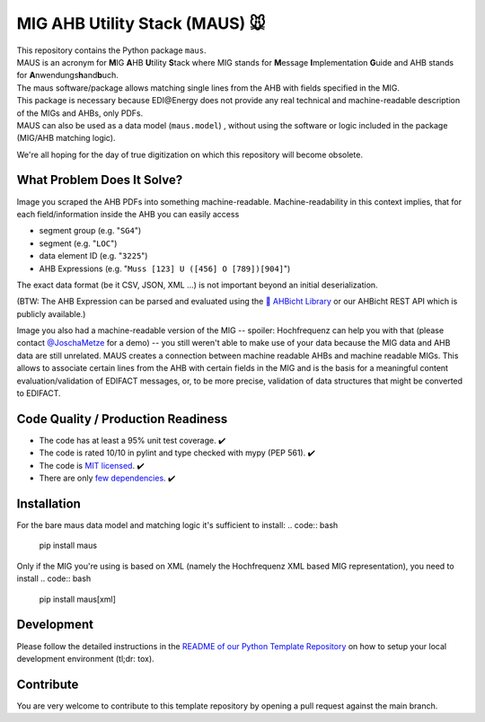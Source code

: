 MIG AHB Utility Stack (MAUS) 🐭
===============================

| |Unittests status badge| |Coverage status badge| |Linting status badge| |Black status badge| |pypy status badge| |read the docs|

.. image:: https://raw.githubusercontent.com/Hochfrequenz/mig_ahb_utility_stack/main/docs/_static/maus-logo.png
   :target: https://mig-ahb-utility-stack.readthedocs.io/en/stable/api/maus.html
   :align: right
   :alt: maus logo
   :width: 150px

| This repository contains the Python package ``maus``.
| MAUS is an acronym for **M**\ IG **A**\ HB **U**\ tility **S**\ tack where MIG stands for **M**\ essage **I**\ mplementation **G**\ uide and AHB stands for **A**\ nwendungs\ **h**\ and\ **b**\ uch.
| The maus software/package allows matching single lines from the AHB with fields specified in the MIG.
| This package is necessary because EDI\@Energy does not provide any real technical and machine-readable description of the MIGs and AHBs, only PDFs.
| MAUS can also be used as a data model (``maus.model``) , without using the software or logic included in the package (MIG/AHB matching logic).

We're all hoping for the day of true digitization on which this repository will become obsolete.

What Problem Does It Solve?
---------------------------
Image you scraped the AHB PDFs into something machine-readable.
Machine-readability in this context implies, that for each field/information inside the AHB you can easily access

- segment group (e.g. "``SG4``")
- segment (e.g. "``LOC``")
- data element ID (e.g. "``3225``")
- AHB Expressions (e.g. "``Muss [123] U ([456] O [789])[904]``")

The exact data format (be it CSV, JSON, XML ...) is not important beyond an initial deserialization.

(BTW: The AHB Expression can be parsed and evaluated using the `🦅 AHBicht Library <https://github.com/Hochfrequenz/ahbicht>`__ or our AHBicht REST API which is publicly available.)

Image you also had a machine-readable version of the MIG -- spoiler: Hochfrequenz can help you with that (please contact
`@JoschaMetze <https://github.com/joschametze>`_ for a demo) -- you still weren't able to make use of your data because the MIG data and AHB data are still unrelated.
MAUS creates a connection between machine readable AHBs and machine readable MIGs.
This allows to associate certain lines from the AHB with certain fields in the MIG and is the basis for a meaningful content evaluation/validation of EDIFACT messages, or, to be more precise, validation of data structures that might be converted to EDIFACT.

Code Quality / Production Readiness
-----------------------------------

-  The code has at least a 95% unit test coverage. ✔️
-  The code is rated 10/10 in pylint and type checked with mypy (PEP 561). ✔️
-  The code is `MIT licensed <LICENSE>`__. ✔️
-  There are only `few dependencies <requirements.in>`__. ✔️

Installation
------------
For the bare maus data model and matching logic it's sufficient to install:
.. code:: bash
    pip install maus

Only if the MIG you're using is based on XML (namely the Hochfrequenz XML based MIG representation), you need to install
.. code:: bash
    pip install maus[xml]

Development
-----------

Please follow the detailed instructions in the `README of our Python
Template
Repository <https://github.com/Hochfrequenz/python_template_repository#how-to-use-this-repository-on-your-machine>`__
on how to setup your local development environment (tl;dr: tox).

Contribute
----------

You are very welcome to contribute to this template repository by
opening a pull request against the main branch.

.. |Unittests status badge| image:: https://github.com/Hochfrequenz/mig_ahb_utility_stack/workflows/Unittests/badge.svg
.. |Coverage status badge| image:: https://github.com/Hochfrequenz/mig_ahb_utility_stack/workflows/Coverage/badge.svg
.. |Linting status badge| image:: https://github.com/Hochfrequenz/mig_ahb_utility_stack/workflows/Linting/badge.svg
.. |Black status badge| image:: https://github.com/Hochfrequenz/mig_ahb_utility_stack/workflows/Black/badge.svg
.. |pypy status badge| image:: https://img.shields.io/pypi/v/maus
.. |read the docs| image:: https://readthedocs.org/projects/mig-ahb-utility-stack/badge/?version=latest&style=flat
